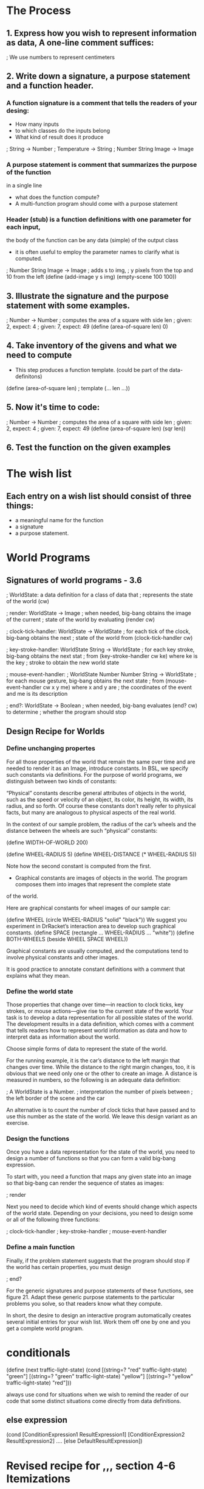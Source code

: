 * The Process

** 1. Express how you wish to represent information as data, A one-line comment suffices:

   ; We use numbers to represent centimeters

** 2. Write down a signature, a purpose statement and a function header.

*** A function signature is a comment that tells the readers of your desing:
    - How many inputs
    - to which classes do the inputs belong
    - What kind of result does it produce

    ; String -> Number
    ; Temperature -> String
    ; Number String Image -> Image

*** A purpose statement is comment that summarizes the purpose of the function
    in a single line
    - what does the function compute?
    - A multi-function program should come with a purpose statement

*** Header (stub) is a function definitions with one parameter for each input,
    the body of the function can be any data (simple) of the output class
    - it is often useful to employ the parameter names to clarify what is computed.

; Number String Image -> Image 
; adds s to img,
; y pixels from the top and 10 from the left 
(define (add-image y s img)
  (empty-scene 100 100))

** 3. Illustrate the signature and the purpose statement with some examples.

; Number -> Number
; computes the area of a square with side len 
; given: 2, expect: 4
; given: 7, expect: 49
(define (area-of-square len) 0)

** 4. Take inventory of the givens and what we need to compute
   - This step produces a function template. (could be part of the data-definitons)

(define (area-of-square len) ; template
   (... len ...))

** 5. Now it's time to code:
; Number -> Number
; computes the area of a square with side len 
; given: 2, expect: 4
; given: 7, expect: 49
(define (area-of-square len)
  (sqr len))

** 6. Test the function on the given examples

* The wish list
** Each entry on a wish list should consist of three things:
   - a meaningful name for the function
   - a signature
   - a purpose statement.

* World Programs

** Signatures of world programs - 3.6
; WorldState: a data definition for a class of data that
; represents the state of the world (cw)

; render: WorldState -> Image
; when needed, big-bang obtains the image of the current
; state of the world by evaluating (render cw)

; clock-tick-handler: WorldState -> WorldState
; for each tick of the clock, big-bang obtains the next
; state of the world from (clock-tick-handler cw)

; key-stroke-handler: WorldState String -> WorldState
; for each key stroke, big-bang obtains the next stat
; from (key-stroke-handler cw ke) where ke is the key
; stroke to obtain the new world state

; mouse-event-handler:
;   WorldState Number Number String -> WorldState
; for each mouse gesture, big-bang obtains the next state
; from (mouse-event-handler cw x y me) where x and y are
; the coordinates of the event and me is its description

; end?: WorldState -> Boolean
; when needed, big-bang evaluates (end? cw) to determine
; whether the program should stop

** Design Recipe for Worlds
*** Define unchanging propertes
       For all those properties of the world that remain the same over time
         and are needed to render it as an Image, introduce constants. In BSL,
         we specify such constants via definitions. For the purpose of world
         programs, we distinguish between two kinds of constants:

       “Physical” constants describe general attributes of objects in the world,
          such as the speed or velocity of an object, its color, its height,
          its width, its radius, and so forth. Of course these constants don’t
          really refer to physical facts, but many are analogous to physical
          aspects of the real world.

        In the context of our sample problem, the radius of the car’s wheels and
          the distance between the wheels are such “physical” constants:

            (define WIDTH-OF-WORLD 200)

            (define WHEEL-RADIUS 5)
            (define WHEEL-DISTANCE (* WHEEL-RADIUS 5))

        Note how the second constant is computed from the first.

        - Graphical constants are images of objects in the world. The program
           composes them into images that represent the complete state
        of the world.

        Here are graphical constants for wheel images of our sample car:

            (define WHEEL
              (circle WHEEL-RADIUS "solid" "black"))
            We suggest you experiment in DrRacket’s interaction area to develop
              such graphical constants.
            (define SPACE
              (rectangle ... WHEEL-RADIUS ... "white"))
            (define BOTH-WHEELS
              (beside WHEEL SPACE WHEEL))

        Graphical constants are usually computed, and the computations tend to
          involve physical constants and other images.

    It is good practice to annotate constant definitions with a comment that
      explains what they mean.

*** Define the world state
    Those properties that change over time—in reaction to clock ticks,
      key strokes, or mouse actions—give rise to the current state of
      the world. Your task is to develop a data representation for all
      possible states of the world. The development results in a data
      definition, which comes with a comment that tells readers how to
      represent world information as data and how to interpret data as
      information about the world.

    Choose simple forms of data to represent the state of the world.

    For the running example, it is the car’s distance to the left margin that
      changes over time. While the distance to the right margin changes, too,
      it is obvious that we need only one or the other to create an image. A
      distance is measured in numbers, so the following is an adequate
      data definition:

        ; A WorldState is a Number.
        ; interpretation the number of pixels between
        ; the left border of the scene and the car

    An alternative is to count the number of clock ticks that have passed and
      to use this number as the state of the world. We leave this design
      variant as an exercise.

*** Design the functions
   Once you have a data representation for the state of the world, you need
     to design a number of functions so that you can form a valid big-bang
     expression.

    To start with, you need a function that maps any given state into an image
    so that big-bang can render the sequence of states as images:

        ; render

    Next you need to decide which kind of events should change which aspects of
      the world state. Depending on your decisions, you need to design some or
      all of the following three functions:

        ; clock-tick-handler
        ; key-stroke-handler
        ; mouse-event-handler

*** Define a main function
    Finally, if the problem statement suggests that the program should stop if
      the world has certain properties, you must design

        ; end?

    For the generic signatures and purpose statements of these functions,
      see figure 21. Adapt these generic purpose statements to the particular
      problems you solve, so that readers know what they compute.

    In short, the desire to design an interactive program automatically creates
      several initial entries for your wish list. Work them off one by one and
      you get a complete world program.

* conditionals

(define (next traffic-light-state)
  (cond
    [(string=? "red" traffic-light-state) "green"]
    [(string=? "green" traffic-light-state) "yellow"]
    [(string=? "yellow" traffic-light-state) "red"]))

    always use cond for situations when we wish to remind the reader of our code
    that some distinct situations come directly from data definitions.

** else expression
(cond
  [ConditionExpression1 ResultExpression1]
  [ConditionExpression2 ResultExpression2]
  ....
  [else DefaultResultExpression])

* Revised recipe for ,,, section 4-6 Itemizations

** 1. Data definition
    When the problem statement distinguishes different classes of input
     information, you need carefully formulated data definitions.

    A data definition must use distinct clauses for each sub-classes of data
      or in some cases just individual pieces of data. Each clause specifies
      a data representation for a particular sub-class of information. The key
      is that each sub-class of data is distinct from every other class so that
      our function can proceed by analyzing disjoint cases.

    Our sample problem deals with prices and taxes, which are usually positive
      numbers. It also clearly distinguishes three ranges:

        ; A Price falls into one of three intervals:
        ; — 0 through 1000
        ; — 1000 through 10000
        ; — 10000 and above.
        ; interpretation the price of an item

    Do you understand how these ranges relate to the original problem?

** 2. signature, a purpose statement and a function header.
   As far as the signature, purpose statement, and function header are
     concerned, you proceed as before.

   Here is the material for our running example:

        ; Price -> Number
        ; computes the amount of tax charged for p
        (define (sales-tax p) 0)

** 3. Examples
   For functional examples, however, it is imperative that you pick at least one
     example from each sub-class in the data definition. Also, if a sub-class
     is a finite range, be sure to pick examples from the boundaries of the
     range and from its interior.

    Since our sample data definition involves three distinct intervals, let
      us pick all boundary examples and one price from inside each interval and
      determine the amount of tax for each: 0, 537, 1000, 1282, 10000, and 12017.

    Here is our first attempt, with rounded tax amounts:

    0    537 1000 1282 1000 12017
    0      0 ????   64 ????   961

    The question marks point out that the problem statement uses the somewhat
      vague phrase “those costing less than $1,000” and “more than $10,000” to
      specify the tax table. While a programmer may immediately jump to the
      conclusion that these words mean “strictly less” or “strictly more,”
      the lawmakers may have meant to say “less or equal” or “more or equal,”
      respectively. Being skeptical, we decide here that Tax Land legislators
      always want more money to spend, so the tax rate for $1,000 is 5% and
      the rate for $10,000 is 8%. A programmer at a tax company would have to
      ask a tax-law specialist.

    Now that we have figured out how the boundaries are to be interpreted in
      the domain, we could refine the data definition. We trust you can do
      this on your own.

    Before we go, let us turn some of the examples into test cases:

        (check-expect (sales-tax 537) 0)
        (check-expect (sales-tax 1000) (* 0.05 1000))
        (check-expect (sales-tax 12017) (* 0.08 12017))

    Take a close look. Instead of just writing down the expected result, we
       write down how to compute the expected result. This makes it easier
       later to formulate the function definition.

    Stop! Write down the remaining test cases. Think about why you may need
      more test cases than sub-classes in the data definition.

** 4. Inventory and templates
   The biggest novelty is the conditional template. In general,

        the template mirrors the organization of sub-classes with a cond.

   This slogan means two concrete things. First, the function’s body must be
     a conditional expression with as many clauses as there are distinct sub
     -classes in the data definition. If the data definition mentions three
     distinct sub-classes of input data, you need three cond clauses; if it has
     seventeen sub-classes, the cond expression contains seventeen clauses.
     Second, you must formulate one condition expression per cond clause. Each
     expression involves the function parameter and identifies one of the sub
     -classes of data in the data definition:

        (define (sales-tax p)
          (cond
            [(and (<= 0 p) (< p 1000)) ...]
            [(and (<= 1000 p) (< p 10000)) ...]
            [(>= p 10000) ...]))

** 5. Coding
   When you have finished the template, you are ready to define the function.
     Given that the function body already contains a schematic cond expression,
     it is natural to start from the various cond lines. For each cond line,
     you may assume that the input parameter meets the condition and you
     exploit the corresponding test cases. To formulate the corresponding
     result expression, you write down the computation for this example as an
     expression that involves the function parameter. Ignore all other possible
     kinds of input data when you work on one line; the other cond clauses
     take care of those.

        (define (sales-tax p)
          (cond
            [(and (<= 0 p) (< p 1000)) 0]
            [(and (<= 1000 p) (< p 10000)) (* 0.05 p)]
            [(>= p 10000) (* 0.08 p)]))

** 6. Writing tests
    Finally, run the tests and ensure that they cover all cond clauses.

    What do you do when one of your test cases fails? Review at the end
    of Designing Functions concerning test failures.

* Nested Structures
  If a function deals with nested structures, develop one function per level of nesting.
